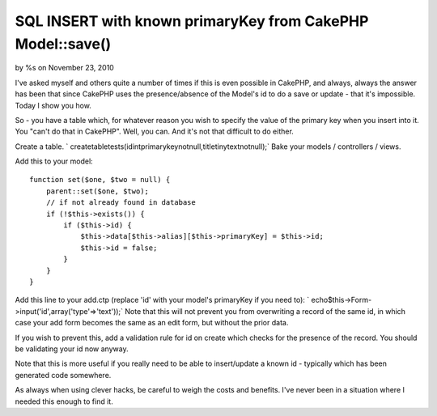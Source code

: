 SQL INSERT with known primaryKey from CakePHP Model::save()
===========================================================

by %s on November 23, 2010

I've asked myself and others quite a number of times if this is even
possible in CakePHP, and always, always the answer has been that since
CakePHP uses the presence/absence of the Model's id to do a save or
update - that it's impossible. Today I show you how.

So - you have a table which, for whatever reason you wish to specify
the value of the primary key when you insert into it. You "can't do
that in CakePHP". Well, you can. And it's not that difficult to do
either.

Create a table.
` createtabletests(idintprimarykeynotnull,titletinytextnotnull);`
Bake your models / controllers / views.

Add this to your model:

::

    
    function set($one, $two = null) {
        parent::set($one, $two);
        // if not already found in database
        if (!$this->exists()) {
            if ($this->id) {
                $this->data[$this->alias][$this->primaryKey] = $this->id;
                $this->id = false;
            }
        }
    }

Add this line to your add.ctp (replace 'id' with your model's
primaryKey if you need to):
` echo$this->Form->input('id',array('type'=>'text'));`
Note that this will not prevent you from overwriting a record of the
same id, in which case your add form becomes the same as an edit form,
but without the prior data.

If you wish to prevent this, add a validation rule for id on create
which checks for the presence of the record. You should be validating
your id now anyway.

Note that this is more useful if you really need to be able to
insert/update a known id - typically which has been generated code
somewhere.

As always when using clever hacks, be careful to weigh the costs and
benefits. I've never been in a situation where I needed this enough to
find it.


.. meta::
    :title: SQL INSERT with known primaryKey from CakePHP Model::save()
    :description: CakePHP Article related to model,save,id,hack,primaryKey,Articles
    :keywords: model,save,id,hack,primaryKey,Articles
    :copyright: Copyright 2010 
    :category: articles

